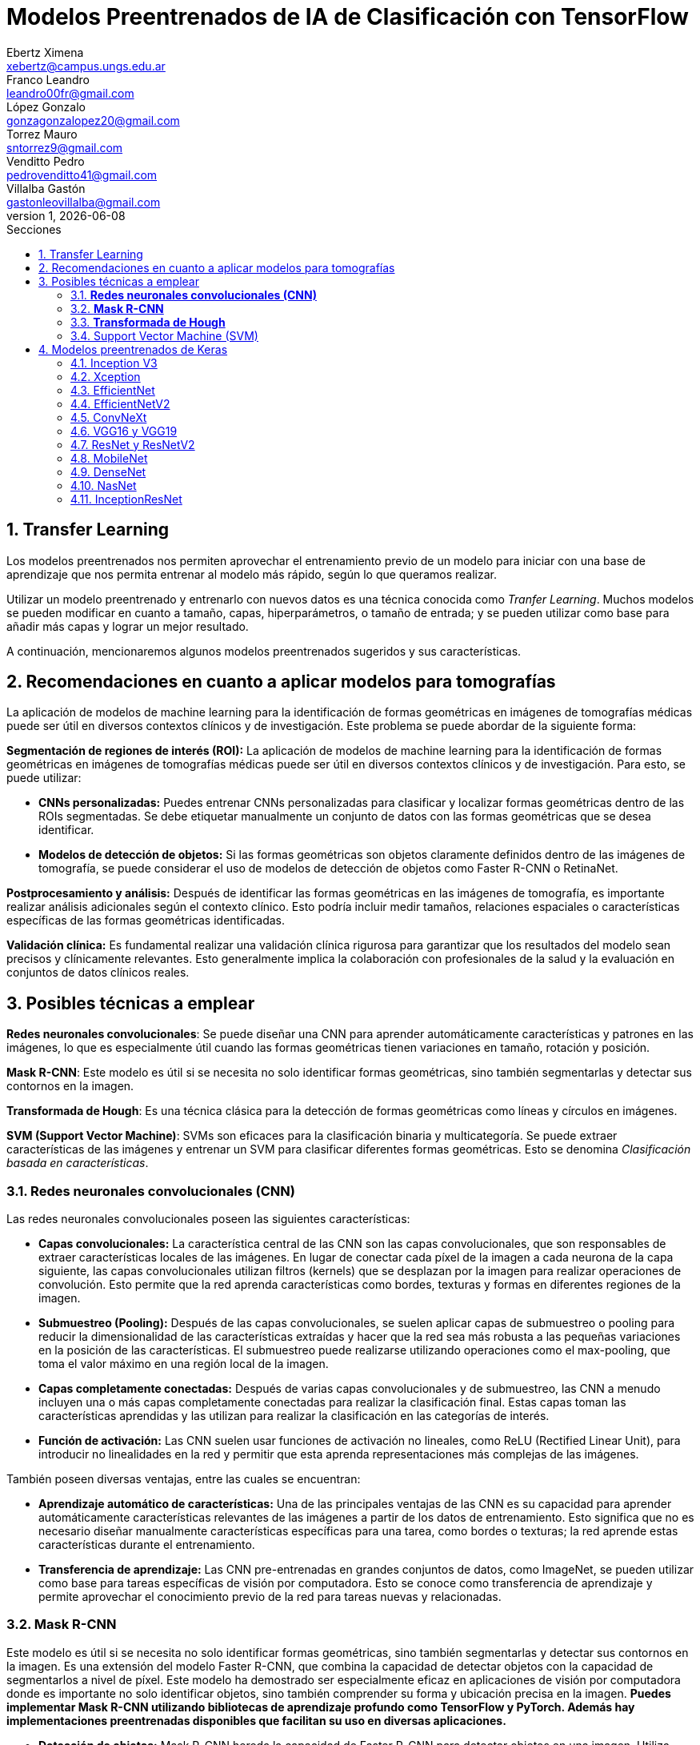 = Modelos Preentrenados de IA de Clasificación con TensorFlow
Ebertz Ximena <xebertz@campus.ungs.edu.ar>; Franco Leandro <leandro00fr@gmail.com>; López Gonzalo <gonzagonzalopez20@gmail.com>; Torrez Mauro <sntorrez9@gmail.com>; Venditto Pedro <pedrovenditto41@gmail.com>; Villalba Gastón <gastonleovillalba@gmail.com>;
v1, {docdate}
:toc:
:title-page:
:toc-title: Secciones
:numbered:
:source-highlighter: highlight.js
:tabsize: 4
:nofooter:
:pdf-page-margin: [3cm, 3cm, 3cm, 3cm]

== Transfer Learning

Los modelos preentrenados nos permiten aprovechar el entrenamiento previo de un modelo para iniciar con una base de aprendizaje que nos permita entrenar al modelo más rápido, según lo que queramos realizar.

Utilizar un modelo preentrenado y entrenarlo con nuevos datos es una técnica conocida como _Tranfer Learning_. Muchos modelos se pueden modificar en cuanto a tamaño, capas, hiperparámetros, o tamaño de entrada; y se pueden utilizar como base para añadir más capas y lograr un mejor resultado.

A continuación, mencionaremos algunos modelos preentrenados sugeridos y sus características.

== Recomendaciones en cuanto a aplicar modelos para tomografías

La aplicación de modelos de machine learning para la identificación de formas geométricas en imágenes de tomografías médicas puede ser útil en diversos contextos clínicos y de investigación. Este problema se puede abordar de la siguiente forma:

*Segmentación de regiones de interés (ROI):* La aplicación de modelos de machine learning para la identificación de formas geométricas en imágenes de tomografías médicas puede ser útil en diversos contextos clínicos y de investigación. Para esto, se puede utilizar:

- *CNNs personalizadas:* Puedes entrenar CNNs personalizadas para clasificar y localizar formas geométricas dentro de las ROIs segmentadas. Se debe etiquetar manualmente un conjunto de datos con las formas geométricas que se desea identificar.

- *Modelos de detección de objetos:* Si las formas geométricas son objetos claramente definidos dentro de las imágenes de tomografía, se puede considerar el uso de modelos de detección de objetos como Faster R-CNN o RetinaNet.

*Postprocesamiento y análisis:* Después de identificar las formas geométricas en las imágenes de tomografía, es importante realizar análisis adicionales según el contexto clínico. Esto podría incluir medir tamaños, relaciones espaciales o características específicas de las formas geométricas identificadas.

*Validación clínica:* Es fundamental realizar una validación clínica rigurosa para garantizar que los resultados del modelo sean precisos y clínicamente relevantes. Esto generalmente implica la colaboración con profesionales de la salud y la evaluación en conjuntos de datos clínicos reales.

== Posibles técnicas a emplear

*Redes neuronales convolucionales*: Se puede diseñar una CNN para aprender automáticamente características y patrones en las imágenes, lo que es especialmente útil cuando las formas geométricas tienen variaciones en tamaño, rotación y posición.

*Mask R-CNN*: Este modelo es útil si se necesita no solo identificar formas geométricas, sino también segmentarlas y detectar sus contornos en la imagen.

*Transformada de Hough*: Es una técnica clásica para la detección de formas geométricas como líneas y círculos en imágenes.

*SVM (Support Vector Machine)*: SVMs son eficaces para la clasificación binaria y multicategoría. Se puede extraer características de las imágenes y entrenar un SVM para clasificar diferentes formas geométricas. Esto se denomina _Clasificación basada en características_.


=== *Redes neuronales convolucionales (CNN)*

Las redes neuronales convolucionales poseen las siguientes características:

- *Capas convolucionales:* La característica central de las CNN son las capas convolucionales, que son responsables de extraer características locales de las imágenes. En lugar de conectar cada píxel de la imagen a cada neurona de la capa siguiente, las capas convolucionales utilizan filtros (kernels) que se desplazan por la imagen para realizar operaciones de convolución. Esto permite que la red aprenda características como bordes, texturas y formas en diferentes regiones de la imagen.

- *Submuestreo (Pooling):* Después de las capas convolucionales, se suelen aplicar capas de submuestreo o pooling para reducir la dimensionalidad de las características extraídas y hacer que la red sea más robusta a las pequeñas variaciones en la posición de las características. El submuestreo puede realizarse utilizando operaciones como el max-pooling, que toma el valor máximo en una región local de la imagen.

- *Capas completamente conectadas:* Después de varias capas convolucionales y de submuestreo, las CNN a menudo incluyen una o más capas completamente conectadas para realizar la clasificación final. Estas capas toman las características aprendidas y las utilizan para realizar la clasificación en las categorías de interés.

- *Función de activación:* Las CNN suelen usar funciones de activación no lineales, como ReLU (Rectified Linear Unit), para introducir no linealidades en la red y permitir que esta aprenda representaciones más complejas de las imágenes.

También poseen diversas ventajas, entre las cuales se encuentran:

- *Aprendizaje automático de características:* Una de las principales ventajas de las CNN es su capacidad para aprender automáticamente características relevantes de las imágenes a partir de los datos de entrenamiento. Esto significa que no es necesario diseñar manualmente características específicas para una tarea, como bordes o texturas; la red aprende estas características durante el entrenamiento.

- *Transferencia de aprendizaje:* Las CNN pre-entrenadas en grandes conjuntos de datos, como ImageNet, se pueden utilizar como base para tareas específicas de visión por computadora. Esto se conoce como transferencia de aprendizaje y permite aprovechar el conocimiento previo de la red para tareas nuevas y relacionadas.

=== *Mask R-CNN*

Este modelo es útil si se necesita no solo identificar formas geométricas, sino también segmentarlas y detectar sus contornos en la imagen. Es una extensión del modelo Faster R-CNN, que combina la capacidad de detectar objetos con la capacidad de segmentarlos a nivel de píxel. Este modelo ha demostrado ser especialmente eficaz en aplicaciones de visión por computadora donde es importante no solo identificar objetos, sino también comprender su forma y ubicación precisa en la imagen. *Puedes implementar Mask R-CNN utilizando bibliotecas de aprendizaje profundo como TensorFlow y PyTorch. Además hay implementaciones preentrenadas disponibles que facilitan su uso en diversas aplicaciones.*

- *Detección de objetos:* Mask R-CNN hereda la capacidad de Faster R-CNN para detectar objetos en una imagen. Utiliza regiones de interés (RoI) generadas por una red de detección para identificar objetos en la imagen y generar cajas delimitadoras (bounding boxes) alrededor de ellos.

- *Segmentación semántica:* A diferencia de Faster R-CNN, Mask R-CNN va más allá de la detección de objetos y realiza segmentación semántica a nivel de píxel. Para cada objeto detectado, este genera una máscara binaria que representa la ubicación precisa de ese objeto en la imagen.

- *Arquitectura:* Está compuesto por tres partes principales: una red de convolución que extrae características de la imagen de entrada, una rama de detección que genera las cajas delimitadoras y las etiquetas de clase de los objetos detectados, y una rama de segmentación que genera las máscaras de segmentación para cada objeto. Estas tres partes trabajan en conjunto y se entrenan de manera conjunta para realizar tanto la detección como la segmentación de objetos.

- *Backbone:* Mask R-CNN utiliza una variedad de backbones de red, como ResNet o FPN (Feature Pyramid Network), para extraer características de la imagen. Esto permite que la red aprenda características jerárquicas a diferentes escalas y niveles de abstracción.

- *Aprendizaje de características:* Mask R-CNN utiliza una función de pérdida compuesta que incluye pérdida de detección y pérdida de segmentación. La pérdida de segmentación se calcula utilizando la diferencia entre las máscaras de segmentación generadas por la red y las máscaras verdaderas proporcionadas en los datos de entrenamiento.

*Aplicaciones:* Mask R-CNN es ampliamente utilizado en aplicaciones de visión por computadora donde se requiere segmentación precisa de objetos, como la segmentación de instancias en imágenes médicas (por ejemplo, para separar diferentes células o estructuras) y la segmentación de objetos en imágenes naturales (por ejemplo, para separar personas de fondo).

=== *Transformada de Hough*

Es una técnica clásica para la detección de formas geométricas como líneas y círculos en imágenes. Es posible combinarla con otras técnicas para clasificar formas más complejas.

- *Detección de líneas rectas:* La Transformada de Hough se utiliza comúnmente para detectar líneas rectas en una imagen. El objetivo es encontrar todas las líneas rectas presentes en una imagen, independientemente de su orientación y posición exacta.

- *Representación paramétrica:* En lugar de representar una línea mediante su ecuación en el espacio euclidiano (y = mx + b), la Transformada de Hough utiliza una representación paramétrica polar para describir una línea en términos de su longitud y el ángulo de inclinación con respecto al eje horizontal. Esto hace que sea más fácil de manejar líneas de cualquier orientación.

- *Acumulación en el espacio Hough:* La Transformada de Hough acumula votos en un espacio de parámetros llamado espacio Hough. Cada punto en el espacio de la imagen vota por todas las posibles líneas que pueden pasar por ese punto en el espacio Hough. El resultado es un pico en el espacio Hough que representa la línea más prominente en la imagen.

- *Transformada de Hough estándar:* Para detectar líneas rectas, la Transformada de Hough estándar utiliza una representación paramétrica de línea en coordenadas polares. En este espacio Hough, cada píxel de la imagen vota por todas las líneas posibles que pasan por él. Las líneas se detectan como picos en el espacio Hough, y la posición y orientación de estas líneas se pueden recuperar a partir de esos picos.

- *Transformada de Hough generalizada:* La Transformada de Hough se puede generalizar para detectar otros patrones geométricos, como círculos o elipses, utilizando diferentes representaciones paramétricas en el espacio Hough. Por ejemplo, para detectar círculos, se utiliza una representación paramétrica de círculo en lugar de una representación de línea.

- *Parámetros y optimización:* La detección de líneas o patrones en la Transformada de Hough a menudo requiere ajustar parámetros, como la sensibilidad de umbral y la resolución del espacio Hough, para obtener resultados precisos. La optimización de estos parámetros puede ser un desafío y puede requerir técnicas de ajuste fino.

=== Support Vector Machine (SVM)

Las máquinas de soporte vectorial (SVM) son un tipo de modelo de aprendizaje supervisado utilizado tanto para problemas de clasificación como para regresión.

*Clasificación y regresión:* Las SVM se utilizan en problemas de clasificación para separar puntos de datos en diferentes clases, y en problemas de regresión para predecir valores numéricos. El objetivo principal de SVM es encontrar un hiperplano (una línea en 2D, un plano en 3D o un hiperplano en dimensiones superiores) que maximice la separación entre las diferentes clases (en el caso de *clasificación*) o que se ajuste de la mejor manera posible a los puntos de datos (en el caso de *regresión*).

*Márgenes y vectores de soporte:* Las SVM buscan encontrar el hiperplano que tenga el margen máximo entre las clases. Los puntos de datos que están más cerca de este hiperplano se llaman "vectores de soporte". La idea es que estos vectores de soporte son los más importantes para la separación entre clases.

*Funciones de kernel:* Una de las características clave de las SVM es su capacidad para manejar datos no lineales utilizando funciones de kernel. Un kernel es una función que transforma los datos en un espacio de mayor dimensión donde la separación lineal es más fácil. Los kernels más comunes son el kernel lineal, el kernel polinómico y el kernel radial (RBF).

*Regularización:* Las SVM también incluyen un término de regularización que controla el equilibrio entre maximizar el margen y minimizar la clasificación incorrecta. Este parámetro se ajusta durante el entrenamiento para encontrar el equilibrio adecuado.

*Ventajas:* Las SVM tienen varias ventajas, como su capacidad para manejar datos de alta dimensionalidad, su robustez ante valores atípicos y su capacidad para trabajar en problemas de clasificación binaria y multiclase. También son efectivas en conjuntos de datos pequeños o con un número desigual de muestras por clase.

*Limitaciones:* Aunque son poderosas, las SVM pueden ser computacionalmente costosas en conjuntos de datos muy grandes y pueden requerir una optimización cuidadosa de los hiperparámetros. Además, su capacidad para manejar problemas de clasificación multiclase puede requerir estrategias adicionales, como la clasificación uno contra todos (OvA) o uno contra uno (OvO).

// lo saco porque lo de los textos lo hace otro grupo === Redes Neuronales Recurrentes (RNN) 

////
quizas sirva para ver lo que se habló en clase sobre los textos dentro de las imágenes, aunque es solo una idea que se me ocurrió cuando lo leí, no lo pensé tanto.
////

////
Son un tipo de arquitectura de red neuronal que se utiliza en el procesamiento de secuencias y datos temporales.

*Procesamiento de texto:* En el procesamiento de lenguaje natural (NLP), las RNN se utilizan para tareas como la clasificación de texto, la generación de texto, la traducción automática y el análisis de sentimientos.
//// 

== Modelos preentrenados de Keras

Existen diversos modelos preentrenados en la librería _Keras_, disponible para TensorFlow. Esto es una gran ventaja, ya que Keras facilita la importación y el uso de los modelos.

En el siguiente gráfico, se pueden ver los modelos disponibles, su niver de _accuracy_, y su tamaño, representado mediante el tamaño del círculo.

image:imgs/modelos-keras.png[300, 450, align="center"]

Los modelos grandes en tamaño suelen realizar predicciones más precisas, pero tienen la desventaja de su lentitud en cuanto a procesamiento.

Podemos ver las comparaciones en cuanto a precision en esta 
https://keras.io/api/applications/[tabla].

//modelos de keras https://keras.io/api/applications/
//repos (hay readmes con info mas resumida que los papers) https://github.com/tensorflow/tpu/tree/master/models/official

=== Inception V3

_Inception V3_ es un modelo que tiene 48 capas de profundidad, que recibe imágenes de 299x299 en tres canales de color.

Está conformado por bloques de compilación que incluyen capas de tipo convolucionales, de reducción promedio, de reducción máxima, concatenaciones, retirados; y capas densas. La pérdida es calculada con la función _softmax_.

La red está preentrenada con el dataset _ImageNet_, que contiene 1.331.167, con 1.281.167 imágenes de entrenamiento y 50 000 imágenes de prueba.

Este modelo es ampliamente utilizado para la clasificación de imágenes, y es la base de muchos modelos; pero también se puede utilizar para:

* Detección de objetos en una imagen
* Segmentación semántica
* Transfer learning

Inception V3 Ha demostrado un rendimiento sobresaliente en la clasificación de imágenes y ha alcanzado una precisión del 80.4% en la clasificación top-1 y del 95.3% en la clasificación top-5 en el conjunto de datos ImageNet.

También, se utilizó para la segmentación precisa de órganos en imágenes médicas, como tomografías computarizadas (TC) y resonancias magnéticas (RM). 

Un ejemplo de uso es la detección de adenopatías cervicales mediante imágenes citológicas; campo en el que alzanzó un 89.29% de precisión.

=== Xception

Xception es una versión de _Inception V3_ con una ligera mejoría en cuanto a su eficacia, debido a que fue construida utilizando capas convolucionales separables en profundidad. Esto implica que la cantidad de parámetros de cada capa se reduce, por lo que el modelo se entrena más rápido.

Este modelo se puede utilizar para cumplir los mismos objetivos que con _Inception V3_.

=== EfficientNet

_EfficientNet_ es un conjunto de modelos de clasifiación de imágenes que se caracterizan por ser más chicos en tamaño y más rápidos que modelos previos. Existen muchos modelos en esta familia. En Keras se incluyen los modelos desde _B1_ hasta _B7_, siendo el mode B7 el mejor logrado hasta la fecha.

Este modelo alcanza un 84.4% de _eficacia top-1_ y un 97.1% de _eficacia top-5_. Esto quiere decir que un 84.4% de las imágenes de la principal clase fueron clasificadas correctamente, y un 97.1% de imágenes las principales cinco clases fueron clasificadas correctamente. Si se compara con otros modelos según su nivel de precisión en relación a la cantidad de parámetros, se puede ver que las redes EfficientNet alcanzan valores altos de precisión con pocos parámetros, comparada con las otras.

Otra particularidad es que, en su entrenamiento, se le proporcionó imágenes modificadas mediante técnicas de aumento de datos, por lo que el aprendizaje se llevó a cabo con un conjunto de datos más variado.

Fue utilizado para diversos problemas de clasificación. Entre ellos, la detección de enfermedades pulmonares a partir de imágenes de rayos x. Con este objetivo, alcanzó una precisión del 95%.

=== EfficientNetV2

Como _EfficientNet_, _EfficientNetV2_ es una familia de modelos preentrenados que se caracterizan por su eficiencia. Estan basados en los modelos previos, y mejoran su eficiencia alcanzando un alto nivel de eficacia con aproximadamente la mitad de datos de entrenamiento que sus predecesoras.

image:imgs/comparacion-efficientnetv2.png[align="center"]

Este modelo se puede utilizar para cumplir los mismos objetivos que con _EfficientNet_.

=== ConvNeXt

_ConvNeXt_ es una familia de remasterizaciones de una red _ResNet_ y una red convolucional, que alcanza un nivel de eficacia top-1 de 87.8%.

Está basada en _Vision Transformers_, redes neuronales diseñadas, en principio, para el procesamiento del lenguaje natural. Esta arquitectura se modificó para funcionar en procesamiento de imágenes, lo que generó un gran porcentaje de eficacia, posicionando a las redes de este tipo como una de las principales competidoras de las redes convolucionales. _ConvNeXt_ combina este tipo de redes con redes convolucionales convolucionales, aprovechando lo mejor de ambas.

Existe también tiene una versión mejorada llamada _ConvNeXt V2_, que utiliza técnicas de aprendizaje auto-supervisado y mejoras arquitectónicas para mejorar aún más el rendimiento del modelo.

Este modelo se utilizó para detección de cáncer mamario, alcanzando una precisión de más del 91%.

=== VGG16 y VGG19

_VGG16_ y _VGG19_ son dos modelos de redes neuronales convolucionales preentrenados que se utilizan comúnmente en tareas de clasificación de imágenes. 

La arquitectura _VGG16_ consta de 16 capas, mientras que la arquitectura _VGG19_ consta de 19 capas, por lo que _VGG19_ puede ser más lento, ya que requiere más parámetros. Ambas arquitecturas utilizan filtros convolucionales de tamaño 3x3 y max-pooling para reducir el tamaño de los mapas de características.

Los modelos V6616 Y VGG19 se utilizaron en deteccion de enfermedades oculares tales como la retinopatía diabética, alcanzando un nivel de precisión de mas del 90%.

=== ResNet y ResNetV2

_ResNet_ y _ResNetV2_ son dos modelos de redes neuronales convolucionales que se utilizan comúnmente en tareas de clasificación de imágenes.

ResNet es conocido por su arquitectura de "aprendizaje residual", que permite el entrenamiento de redes neuronales más profundas con menos problemas de gradiente. Su arquitectura consta de bloques residuales que permiten que la información fluya directamente a través de la red sin pasar por todas las capas.

_ResNetV2_ es una versión mejorada de ResNet que utiliza bloques residuales modificados para mejorar aún más el rendimiento del modelo. En particular, ResNetV2 utiliza una técnica llamada _"normalización por lotes antes de la activación"_ (o _"BN-AC"_), que se ha demostrado que mejora la precisión del modelo en algunas tareas.

_ResNet_ fue utilizado con éxito en una variedad de tareas de clasificación de imágenes, incluida la clasificación de imágenes médicas. Por ejemplo:

* Segmentación de imágenes: para segmentar imágenes médicas, como la segmentación de tumores en imágenes de resonancia magnética.

* Clasificación de enfermedades: ResNet ha demostrado un buen rendimiento en la clasificación de enfermedades a partir de imágenes médicas, como la clasificación de enfermedades pulmonares en radiografías de tórax.

* Detección de anomalías: ResNet se ha utilizado para detectar anomalías en imágenes médicas, como la detección de lesiones cerebrales en imágenes de resonancia magnética.

=== MobileNet

_MobileNet_ es una arquitectura de red neuronal convolucional diseñada para aplicaciones de visión móvil y embebida. Esta arquitectura se basa en convoluciones separables en profundidad para construir redes neuronales profundas y livianas que pueden tener baja latencia en dispositivos móviles y embebidos.

_MobileNet_ utiliza convoluciones separables en profundidad para reducir el número de parámetros y operaciones, lo que permite que el modelo sea más eficiente en términos de memoria y tiempo de ejecución. La arquitectura _MobileNet V2_ se basa en una estructura residual invertida donde la entrada y la salida del bloque residual son capas de cuello de botella delgadas, a diferencia de los modelos residuales tradicionales que utilizan representaciones expandidas en la entrada. MobileNet V2 utiliza convoluciones en profundidad livianas para filtrar características en la capa de expansión intermedia.

Aunque MobileNet se ha utilizado principalmente en aplicaciones de visión móvil, también se ha aplicado con éxito en tareas de clasificación de imágenes médicas, incluida la clasificación de imágenes de cáncer cervical. 

Un estudio propuso un modelo llamado _MobileNet-Light_ para la clasificación de imágenes TCT de cáncer cervical. El modelo logró una precisión del 94,5% en la clasificación binaria y una precisión del 85,7% en la clasificación multiclase. Otro estudio utilizó un modelo MobileNet preentrenado para clasificar lesiones cervicales y logró una precisión del 75% en la detección de lesiones CIN2+.

=== DenseNet

_DenseNet_ es un tipo de red neuronal convolucional que utiliza conexiones densas entre capas a través de bloques densos, para conectar todas las capas directamente entre sí.

DenseNet también se ha utilizado en aplicaciones de clasificación de imágenes médicas con buenos resultados. Por ejemplo, se ha utilizado para el análisis de imágenes microscópicas en histopatología, alcanzando un nivel de precisión de 97%. Además, se ha aplicado en tareas como el diagnóstico de enfermedades, la detección de lesiones y anomalías, la segmentación de imágenes y la detección de objetos.

Con respecto al diagnóstico de enfermedades, DenseNet se aplicó para diagnosticar la enfermedad COVID-19 a través de imágenes de rayos X del tórax. El modelo logró una precisión del 93,5% en la clasificación binaria y una precisión del 87,4% en la clasificación multiclase.

=== NasNet

_NasNet_ es un modelo de red neuronal convolucional que se utiliza para tareas de clasificación de imágenes¹. Utiliza un enfoque de aprendizaje automático para diseñar directamente las arquitecturas del modelo en función del conjunto de datos de interés. Esto permite que el modelo se adapte mejor a la tarea específica y al conjunto de datos utilizado.

NASNet ha demostrado un rendimiento sobresaliente en tareas de clasificación de imágenes, superando a otros modelos en términos de precisión. Por ejemplo, en el conjunto de datos ImageNet, NASNet ha logrado una precisión del 82.7% en la clasificación top-1 y del 96.2% en la clasificación top-5. Además, NASNet ha demostrado ser más eficiente en términos computacionales que otros modelos con resultados similares.

Se utilizó para clasificar imágenes médicas según su tipo. Es decir, una imagen puede ser "imagen del cerebro", "imagen del pecho", "imagen de la mano", etcétera. Alcanzó, en este caso de uso, niveles de precisión mayores al 90%.

=== InceptionResNet

_InceptionResNet_ es una arquitectura de red neuronal convolucional que se basa en el concepto de búsqueda de arquitectura neuronal. Esta arquitectura combina los beneficios de las redes _Inception_ y _ResNet_. InceptionResNet utiliza conexiones residuales para mejorar el flujo de información a través de la red y filtros Inception para capturar características a diferentes escalas.

InceptionResNet ha demostrado un rendimiento sobresaliente en tareas de clasificación de imágenes. Por ejemplo, en el conjunto de datos ImageNet, InceptionResNet ha logrado una precisión del 80.4% en la clasificación top-1 y del 95.3% en la clasificación top-5. Además, InceptionResNet ha demostrado ser más eficiente en términos computacionales que otros modelos con resultados similares.

Con respecto a la clasificación de imágenes en el campo médico, InceptionResNet fue utilizada para clasificar imágenes cerebrales de resonancia magnética en alta resolución, alcanzando altos niveles de precisión.

